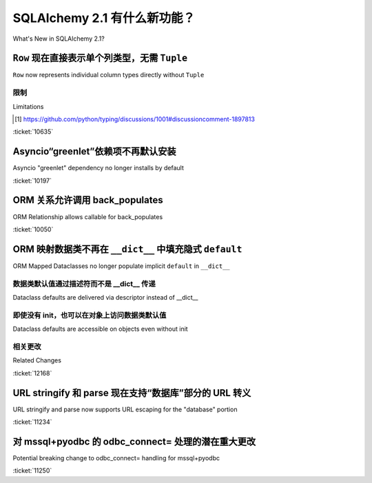 .. _whatsnew_21_toplevel:

=============================
SQLAlchemy 2.1 有什么新功能？
=============================

What's New in SQLAlchemy 2.1?

.. tab:: 中文

    .. admonition:: 关于此文档

        本文档描述了 SQLAlchemy 2.0 版和 2.1 版之间的变化。

.. tab:: 英文

    .. admonition:: About this Document

        This document describes changes between SQLAlchemy version 2.0 and
        version 2.1.


.. _change_10635:

``Row`` 现在直接表示单个列类型，无需 ``Tuple``
--------------------------------------------------------------------------

``Row`` now represents individual column types directly without ``Tuple``

.. tab:: 中文

    SQLAlchemy 2.0 在所有组件中实现了广泛的 :pep:`484` 类型，包括新的功能，即行返回语句（如 :func:`_sql.select`）能够跟踪各个列的类型，然后将其传递到执行阶段，再传递到 :class:`_engine.Result` 对象，然后传递到各个 :class:`_engine.Row` 对象。在 :ref:`change_result_typing_20` 中描述，这种方法解决了语句 / 行类型的几个问题，但有些问题仍然无法解决。在 2.1 中，其中一个问题，即各个列类型需要打包成一个 ``typing.Tuple``，现在通过新的 :pep:`646` 集成解决了，这允许类似元组的类型实际上不被类型化为 ``Tuple``。

    在 SQLAlchemy 2.0 中，类似于以下的语句::

        stmt = select(column("x", Integer), column("y", String))

    将被类型化为::

        Select[Tuple[int, str]]

    在 2.1 中，现在被类型化为::

        Select[int, str]

    执行 ``stmt`` 时，:class:`_engine.Result` 和 :class:`_engine.Row` 对象将分别被类型化为 ``Result[int, str]`` 和 ``Row[int, str]``。不再需要使用 :attr:`_engine.Row._t` 将其类型化为真正的 ``Tuple``，项目可以迁移离开这种模式。

    Mypy 用户需要使用 **Mypy 1.7 或更高版本** 才能使用 pep-646 集成。

.. tab:: 英文

    SQLAlchemy 2.0 implemented a broad array of :pep:`484` typing throughout
    all components, including a new ability for row-returning statements such
    as :func:`_sql.select` to maintain track of individual column types, which
    were then passed through the execution phase onto the :class:`_engine.Result`
    object and then to the individual :class:`_engine.Row` objects.   Described
    at :ref:`change_result_typing_20`, this approach solved several issues
    with statement / row typing, but some remained unsolvable.  In 2.1, one
    of those issues, that the individual column types needed to be packaged
    into a ``typing.Tuple``, is now resolved using new :pep:`646` integration,
    which allows for tuple-like types that are not actually typed as ``Tuple``.

    In SQLAlchemy 2.0, a statement such as::

        stmt = select(column("x", Integer), column("y", String))

    Would be typed as::

        Select[Tuple[int, str]]

    In 2.1, it's now typed as::

        Select[int, str]

    When executing ``stmt``, the :class:`_engine.Result` and :class:`_engine.Row`
    objects will be typed as ``Result[int, str]`` and ``Row[int, str]``, respectively.
    The prior workaround using :attr:`_engine.Row._t` to type as a real ``Tuple``
    is no longer needed and projects can migrate off this pattern.

    Mypy users will need to make use of **Mypy 1.7 or greater** for pep-646
    integration to be available.

限制
^^^^^^^^^^^

Limitations

.. tab:: 中文

    尚未通过 pep-646 或任何其他 pep 解决的问题是，将 :class:`_sql.Select` 等类中的任意数量的表达式映射到行对象，而无需在类型注释中明确说明每个参数的位置。为了解决这个问题，SQLAlchemy 使用自动 "stub 生成" 工具来生成不同数量的位置参数到类似 :func:`_sql.select` 的构造的硬编码映射，以解析为单个 ``Unpack[]`` 表达式（在 SQLAlchemy 2.0 中，这种生成产生了 ``Tuple[]`` 注释）。这意味着在 :class:`_engine.Row` 对象中将有任意数量的特定列表达式进行类型化，而不会将剩余表达式恢复为 ``Any``；对于 :func:`_sql.select`，当前是十个表达式，对于使用 :meth:`_dml.Insert.returning` 的 DML 表达式（如 :func:`_dml.insert`），是八个表达式。如果提出了一个提供 ``Map`` 操作符给 pep-646 的新 pep，这个限制可以被解除。[1]_ 最初，错误地认为这个限制完全阻止了 pep-646 的使用，然而，``Unpack`` 构造实际上取代了在 2.0 中使用 ``Tuple`` 所做的一切。

    一个额外的限制是没有提出解决方案，即 :class:`_engine.Row` 上的基于名称的属性无法自动进行类型化，因此这些属性继续被类型化为 ``Any`` （例如，对于上述示例中的 ``row.x`` 和 ``row.y``）。使用当前的语言特性，这只能通过一个显式的基于类的构造来解决，该构造允许在前面组合一个具有显式字段的显式 :class:`_engine.Row`，这将是冗长且非自动的。

.. tab:: 英文

    Not yet solved by pep-646 or any other pep is the ability for an arbitrary
    number of expressions within :class:`_sql.Select` and others to be mapped to
    row objects, without stating each argument position explicitly within typing
    annotations.   To work around this issue, SQLAlchemy makes use of automated
    "stub generation" tools to generate hardcoded mappings of different numbers of
    positional arguments to constructs like :func:`_sql.select` to resolve to
    individual ``Unpack[]`` expressions (in SQLAlchemy 2.0, this generation
    produced ``Tuple[]`` annotations instead).  This means that there are arbitrary
    limits on how many specific column expressions will be typed within the
    :class:`_engine.Row` object, without restoring to ``Any`` for remaining
    expressions; for :func:`_sql.select`, it's currently ten expressions, and
    for DML expressions like :func:`_dml.insert` that use :meth:`_dml.Insert.returning`,
    it's eight.    If and when a new pep that provides a ``Map`` operator
    to pep-646 is proposed, this limitation can be lifted. [1]_  Originally, it was
    mistakenly assumed that this limitation prevented pep-646 from being usable at all,
    however, the ``Unpack`` construct does in fact replace everything that
    was done using ``Tuple`` in 2.0.

    An additional limitation for which there is no proposed solution is that
    there's no way for the name-based attributes on :class:`_engine.Row` to be
    automatically typed, so these continue to be typed as ``Any`` (e.g. ``row.x``
    and ``row.y`` for the above example).   With current language features,
    this could only be fixed by having an explicit class-based construct that
    allows one to compose an explicit :class:`_engine.Row` with explicit fields
    up front, which would be verbose and not automatic.

.. [1] https://github.com/python/typing/discussions/1001#discussioncomment-1897813

:ticket:`10635`


.. _change_10197:

Asyncio“greenlet”依赖项不再默认安装
------------------------------------------------------------

Asyncio "greenlet" dependency no longer installs by default

.. tab:: 中文

    SQLAlchemy 1.4 和 2.0 使用一个复杂的表达式来确定 ``greenlet`` 依赖项是否可以从 pypi 使用预构建的 wheel 安装，而不是从源代码构建。这是因为在某些平台上，从源代码构建 ``greenlet`` 并不总是简单的。

    这种方法的缺点包括：SQLAlchemy 需要准确跟踪在 pypi 上发布的 ``greenlet`` 版本；设置表达式导致了一些包管理工具（如 ``poetry``）的问题；即使不使用 asyncio 扩展，也无法 **不** 安装 ``greenlet``，尽管这完全可行。

    通过将 ``greenlet`` 完全放在 ``[asyncio]`` 目标中，这些问题都得到了解决。唯一的缺点是 asyncio 扩展的用户需要注意这个额外的安装依赖项。

.. tab:: 英文

    SQLAlchemy 1.4 and 2.0 used a complex expression to determine if the
    ``greenlet`` dependency, needed by the :ref:`asyncio <asyncio_toplevel>`
    extension, could be installed from pypi using a pre-built wheel instead
    of having to build from source.   This because the source build of ``greenlet``
    is not always trivial on some platforms.

    Disadvantages to this approach included that SQLAlchemy needed to track
    exactly which versions of ``greenlet`` were published as wheels on pypi;
    the setup expression led to problems with some package management tools
    such as ``poetry``; it was not possible to install SQLAlchemy **without**
    ``greenlet`` being installed, even though this is completely feasible
    if the asyncio extension is not used.

    These problems are all solved by keeping ``greenlet`` entirely within the
    ``[asyncio]`` target.  The only downside is that users of the asyncio extension
    need to be aware of this extra installation dependency.

:ticket:`10197`


.. _change_10050:

ORM 关系允许调用 back_populates
---------------------------------------------------

ORM Relationship allows callable for back_populates

.. tab:: 中文

    为了帮助生成更符合 IDE 级别的 linting 和类型检查的代码，:paramref:`_orm.relationship.back_populates` 参数现在接受直接引用类绑定属性以及执行相同操作的 lambdas::

        class A(Base):
            __tablename__ = "a"

            id: Mapped[int] = mapped_column(primary_key=True)

            # 使用 lambda: 直接链接到 B.a
            bs: Mapped[list[B]] = relationship(back_populates=lambda: B.a)


        class B(Base):
            __tablename__ = "b"
            id: Mapped[int] = mapped_column(primary_key=True)
            a_id: Mapped[int] = mapped_column(ForeignKey("a.id"))

            # A.bs 已经存在，因此可以直接链接
            a: Mapped[A] = relationship(back_populates=A.bs)

.. tab:: 英文

    To help produce code that is more amenable to IDE-level linting and type
    checking, the :paramref:`_orm.relationship.back_populates` parameter now
    accepts both direct references to a class-bound attribute as well as
    lambdas which do the same::

        class A(Base):
            __tablename__ = "a"

            id: Mapped[int] = mapped_column(primary_key=True)

            # use a lambda: to link to B.a directly when it exists
            bs: Mapped[list[B]] = relationship(back_populates=lambda: B.a)


        class B(Base):
            __tablename__ = "b"
            id: Mapped[int] = mapped_column(primary_key=True)
            a_id: Mapped[int] = mapped_column(ForeignKey("a.id"))

            # A.bs already exists, so can link directly
            a: Mapped[A] = relationship(back_populates=A.bs)

:ticket:`10050`

.. _change_12168:

ORM 映射数据类不再在 ``__dict__`` 中填充隐式 ``default``
------------------------------------------------------------------------------

ORM Mapped Dataclasses no longer populate implicit ``default`` in ``__dict__``

.. tab:: 中文

    此行为更改解决了在 2.0 版本中引入的 SQLAlchemy 的 :ref:`orm_declarative_native_dataclasses` 功能的广泛报告的问题。SQLAlchemy ORM 一直具有一种行为，即 ORM 映射类上的特定属性将具有不同的行为，具体取决于它是否具有已设置的值，包括该值是否为 ``None``，与该属性根本没有设置的情况不同。当引入声明数据类映射时，:paramref:`_orm.mapped_column.default` 参数引入了一种新功能，即在生成的 ``__init__`` 方法中设置数据类级别的默认值。这不幸地破坏了各种流行的工作流程，其中最突出的是使用外键值创建 ORM 对象来代替多对一引用::

        class Base(MappedAsDataclass, DeclarativeBase):
            pass


        class Parent(Base):
            __tablename__ = "parent"

            id: Mapped[int] = mapped_column(primary_key=True, init=False)

            related_id: Mapped[int | None] = mapped_column(ForeignKey("child.id"), default=None)
            related: Mapped[Child | None] = relationship(default=None)


        class Child(Base):
            __tablename__ = "child"

            id: Mapped[int] = mapped_column(primary_key=True, init=False)

    在上述映射中，为 ``Parent`` 生成的 ``__init__`` 方法在 Python 代码中看起来像这样::


        def __init__(self, related_id=None, related=None): ...

    这意味着仅使用 ``related_id`` 创建新的 ``Parent`` 将在 ``__dict__`` 中填充 ``related_id`` 和 ``related``::

        # 2.0 行为；由于存在 related=None，将为 related_id 插入 NULL
        >>> p1 = Parent(related_id=5)
        >>> p1.__dict__
        {'related_id': 5, 'related': None, '_sa_instance_state': ...}

    ``related`` 的 ``None`` 值意味着 SQLAlchemy 更倾向于不存在的相关 ``Child`` 而不是 ``related_id`` 的现有值，该值将被丢弃，并且将为 ``related_id`` 插入 ``NULL``。

    在新的行为中， ``__init__`` 方法如下例所示，使用一个特殊的常量 ``DONT_SET`` 表示应忽略 ``related`` 的不存在值。这使类的行为更接近于 SQLAlchemy ORM 映射类的传统操作方式::

        def __init__(self, related_id=DONT_SET, related=DONT_SET): ...

    然后我们得到一个 ``__dict__`` 设置，它将遵循预期的行为，省略 ``related`` 并稍后运行一个 INSERT，带有 ``related_id=5``::

        # 2.1 行为；将为 related_id 插入 5
        >>> p1 = Parent(related_id=5)
        >>> p1.__dict__
        {'related_id': 5, '_sa_instance_state': ...}

.. tab:: 英文

    This behavioral change addresses a widely reported issue with SQLAlchemy's
    :ref:`orm_declarative_native_dataclasses` feature that was introduced in 2.0.
    SQLAlchemy ORM has always featured a behavior where a particular attribute on
    an ORM mapped class will have different behaviors depending on if it has an
    actively set value, including if that value is ``None``, versus if the
    attribute is not set at all.  When Declarative Dataclass Mapping was introduced, the
    :paramref:`_orm.mapped_column.default` parameter introduced a new capability
    which is to set up a dataclass-level default to be present in the generated
    ``__init__`` method. This had the unfortunate side effect of breaking various
    popular workflows, the most prominent of which is creating an ORM object with
    the foreign key value in lieu of a many-to-one reference::

        class Base(MappedAsDataclass, DeclarativeBase):
            pass


        class Parent(Base):
            __tablename__ = "parent"

            id: Mapped[int] = mapped_column(primary_key=True, init=False)

            related_id: Mapped[int | None] = mapped_column(ForeignKey("child.id"), default=None)
            related: Mapped[Child | None] = relationship(default=None)


        class Child(Base):
            __tablename__ = "child"

            id: Mapped[int] = mapped_column(primary_key=True, init=False)

    In the above mapping, the ``__init__`` method generated for ``Parent``
    would in Python code look like this::


        def __init__(self, related_id=None, related=None): ...

    This means that creating a new ``Parent`` with ``related_id`` only would populate
    both ``related_id`` and ``related`` in ``__dict__``::

        # 2.0 behavior; will INSERT NULL for related_id due to the presence
        # of related=None
        >>> p1 = Parent(related_id=5)
        >>> p1.__dict__
        {'related_id': 5, 'related': None, '_sa_instance_state': ...}

    The ``None`` value for ``'related'`` means that SQLAlchemy favors the non-present
    related ``Child`` over the present value for ``'related_id'``, which would be
    discarded, and ``NULL`` would be inserted for ``'related_id'`` instead.

    In the new behavior, the ``__init__`` method instead looks like the example below,
    using a special constant ``DONT_SET`` indicating a non-present value for ``'related'``
    should be ignored.  This allows the class to behave more closely to how
    SQLAlchemy ORM mapped classes traditionally operate::

        def __init__(self, related_id=DONT_SET, related=DONT_SET): ...

    We then get a ``__dict__`` setup that will follow the expected behavior of
    omitting ``related`` from ``__dict__`` and later running an INSERT with
    ``related_id=5``::

        # 2.1 behavior; will INSERT 5 for related_id
        >>> p1 = Parent(related_id=5)
        >>> p1.__dict__
        {'related_id': 5, '_sa_instance_state': ...}

数据类默认值通过描述符而不是 __dict__ 传递
^^^^^^^^^^^^^^^^^^^^^^^^^^^^^^^^^^^^^^^^^^^^^^^^^^^^^^^^^^^^^^^^^^^^

Dataclass defaults are delivered via descriptor instead of __dict__

.. tab:: 中文

    上述行为更进一步，即为了支持除 ``None`` 之外的默认值，数据类级别默认值（即使用 :paramref:`_orm.mapped_column.default`、:paramref:`_orm.column_property.default` 或 :paramref:`_orm.deferred.default` 参数设置的默认值）通过 SQLAlchemy 的属性系统中的机制在 Python :term:`descriptor` 级别传递，通常情况下这些机制会为未填充的列返回 ``None``，因此即使默认值未填充到 ``__dict__`` 中，当访问该属性时仍会传递默认值。这种行为基于 Python 数据类本身在为包含 ``init=False`` 的字段指示默认值时的操作。

    在下面的示例中，一个不可变默认值 ``"default_status"`` 被应用于名为 ``status`` 的列::

        class Base(MappedAsDataclass, DeclarativeBase):
            pass


        class SomeObject(Base):
            __tablename__ = "parent"

            id: Mapped[int] = mapped_column(primary_key=True, init=False)

            status: Mapped[str] = mapped_column(default="default_status")

    在上述映射中，不带参数构造 ``SomeObject`` 将不会在 ``__dict__`` 中传递任何值，但会通过描述符传递默认值::

        # 对象构造时没有 ``status`` 的值
        >>> s1 = SomeObject()

        # 默认值不会放在 ``__dict__`` 中
        >>> s1.__dict__
        {'_sa_instance_state': ...}

        # 但默认值通过描述符在对象级别传递
        >>> s1.status
        'default_status'

        # 值仍然未填充到 ``__dict__`` 中
        >>> s1.__dict__
        {'_sa_instance_state': ...}

    传递给 :paramref:`_orm.mapped_column.default` 的值也会像以前一样分配给底层 :class:`_schema.Column` 的 :paramref:`_schema.Column.default` 参数，在那里它作为 INSERT 语句的 Python 级默认值。因此，尽管 ``__dict__`` 中从未填充对象的默认值，但 INSERT 仍然在参数集中包含该值。这本质上修改了声明数据类映射系统，使其更像传统的 ORM 映射类，其中“默认值”仅表示列级默认值。

.. tab:: 英文

    The above behavior goes a step further, which is that in order to
    honor default values that are something other than ``None``, the value of the
    dataclass-level default (i.e. set using any of the
    :paramref:`_orm.mapped_column.default`,
    :paramref:`_orm.column_property.default`, or :paramref:`_orm.deferred.default`
    parameters) is directed to be delivered at the
    Python :term:`descriptor` level using mechanisms in SQLAlchemy's attribute
    system that normally return ``None`` for un-popualted columns, so that even though the default is not
    populated into ``__dict__``, it's still delivered when the attribute is
    accessed.  This behavior is based on what Python dataclasses itself does
    when a default is indicated for a field that also includes ``init=False``.

    In the example below, an immutable default ``"default_status"``
    is applied to a column called ``status``::

        class Base(MappedAsDataclass, DeclarativeBase):
            pass


        class SomeObject(Base):
            __tablename__ = "parent"

            id: Mapped[int] = mapped_column(primary_key=True, init=False)

            status: Mapped[str] = mapped_column(default="default_status")

    In the above mapping, constructing ``SomeObject`` with no parameters will
    deliver no values inside of ``__dict__``, but will deliver the default
    value via descriptor::

        # object is constructed with no value for ``status``
        >>> s1 = SomeObject()

        # the default value is not placed in ``__dict__``
        >>> s1.__dict__
        {'_sa_instance_state': ...}

        # but the default value is delivered at the object level via descriptor
        >>> s1.status
        'default_status'

        # the value still remains unpopulated in ``__dict__``
        >>> s1.__dict__
        {'_sa_instance_state': ...}

    The value passed
    as :paramref:`_orm.mapped_column.default` is also assigned as was the
    case before to the :paramref:`_schema.Column.default` parameter of the
    underlying :class:`_schema.Column`, where it takes
    place as a Python-level default for INSERT statements.  So while ``__dict__``
    is never populated with the default value on the object, the INSERT
    still includes the value in the parameter set.  This essentially modifies
    the Declarative Dataclass Mapping system to work more like traditional
    ORM mapped classes, where a "default" means just that, a column level
    default.

即使没有 init，也可以在对象上访问数据类默认值
^^^^^^^^^^^^^^^^^^^^^^^^^^^^^^^^^^^^^^^^^^^^^^^^^^^^^^^^^^^^^^

Dataclass defaults are accessible on objects even without init

.. tab:: 中文

    由于新行为以类似于 Python 数据类在 ``init=False`` 时的方式使用描述符，因此新功能也实现了这种行为。这是一种全新的行为，其中 ORM 映射类可以为字段提供默认值，即使它们根本不是 ``__init__()`` 方法的一部分。在下面的映射中， ``status`` 字段配置为 ``init=False``，这意味着它根本不是构造函数的一部分::

        class Base(MappedAsDataclass, DeclarativeBase):
            pass


        class SomeObject(Base):
            __tablename__ = "parent"
            id: Mapped[int] = mapped_column(primary_key=True, init=False)
            status: Mapped[str] = mapped_column(default="default_status", init=False)

    当我们不带参数构造 ``SomeObject()`` 时，默认值可以通过描述符访问实例::

        >>> so = SomeObject()
        >>> so.status
        default_status

.. tab:: 英文


    As the new behavior makes use of descriptors in a similar way as Python
    dataclasses do themselves when ``init=False``, the new feature implements
    this behavior as well.   This is an all new behavior where an ORM mapped
    class can deliver a default value for fields even if they are not part of
    the ``__init__()`` method at all.  In the mapping below, the ``status``
    field is configured with ``init=False``, meaning it's not part of the
    constructor at all::

        class Base(MappedAsDataclass, DeclarativeBase):
            pass


        class SomeObject(Base):
            __tablename__ = "parent"
            id: Mapped[int] = mapped_column(primary_key=True, init=False)
            status: Mapped[str] = mapped_column(default="default_status", init=False)

    When we construct ``SomeObject()`` with no arguments, the default is accessible
    on the instance, delivered via descriptor::

        >>> so = SomeObject()
        >>> so.status
        default_status

相关更改
^^^^^^^^^^^^^^^

Related Changes

.. tab:: 中文

    此更改包括以下 API 变更：

    * 当存在 :paramref:`_orm.relationship.default` 参数时，仅接受值 ``None``，并且仅在关系最终是多对一关系或建立 :paramref:`_orm.relationship.uselist` 为 ``False`` 时才被接受。
    * :paramref:`_orm.mapped_column.default` 和 :paramref:`_orm.mapped_column.insert_default` 参数是互斥的，一次只能传递一个。这两个参数在 :class:`_schema.Column` 级别的行为是等效的，但在声明数据类映射级别，只有 :paramref:`_orm.mapped_column.default` 实际上通过描述符访问设置数据类级别的默认值；使用 :paramref:`_orm.mapped_column.insert_default` 将使对象属性在实例上默认值为 ``None``，直到插入发生，这与传统 ORM 映射类的工作方式相同。

.. tab:: 英文


    This change includes the following API changes:

    * The :paramref:`_orm.relationship.default` parameter, when present, only
      accepts a value of ``None``, and is only accepted when the relationship is
      ultimately a many-to-one relationship or one that establishes
      :paramref:`_orm.relationship.uselist` as ``False``.
    * The :paramref:`_orm.mapped_column.default` and :paramref:`_orm.mapped_column.insert_default`
      parameters are mutually exclusive, and only one may be passed at a time.
      The behavior of the two parameters is equivalent at the :class:`_schema.Column`
      level, however at the Declarative Dataclass Mapping level, only
      :paramref:`_orm.mapped_column.default` actually sets the dataclass-level
      default with descriptor access; using :paramref:`_orm.mapped_column.insert_default`
      will have the effect of the object attribute defaulting to ``None`` on the
      instance until the INSERT takes place, in the same way it works on traditional
      ORM mapped classes.

:ticket:`12168`


.. _change_11234:

URL stringify 和 parse 现在支持“数据库”部分的 URL 转义
----------------------------------------------------------------------------

URL stringify and parse now supports URL escaping for the "database" portion

.. tab:: 中文

    包含 URL 转义字符的数据库部分的 URL 现在将解析这些转义字符::

        >>> from sqlalchemy import make_url
        >>> u = make_url("driver://user:pass@host/database%3Fname")
        >>> u.database
        'database?name'

    以前，这些字符不会被解码::

        >>> # pre-2.1 行为
        >>> from sqlalchemy import make_url
        >>> u = make_url("driver://user:pass@host/database%3Fname")
        >>> u.database
        'database%3Fname'

    此更改也适用于字符串化部分；数据库名称中的大多数特殊字符将被 URL 转义，忽略一些如加号和斜杠的字符::

        >>> from sqlalchemy import URL
        >>> u = URL.create("driver", database="a?b=c")
        >>> str(u)
        'driver:///a%3Fb%3Dc'

    上述 URL 正确地回环到自身::

        >>> make_url(str(u))
        driver:///a%3Fb%3Dc
        >>> make_url(str(u)).database == u.database
        True

    以前，程序化应用的特殊字符不会在结果中被转义，导致 URL 不代表原始的数据库部分。下面，`b=c` 是查询字符串的一部分而不是数据库部分::

        >>> from sqlalchemy import URL
        >>> u = URL.create("driver", database="a?b=c")
        >>> str(u)
        'driver:///a?b=c'

.. tab:: 英文

    A URL that includes URL-escaped characters in the database portion will
    now parse with conversion of those escaped characters::

        >>> from sqlalchemy import make_url
        >>> u = make_url("driver://user:pass@host/database%3Fname")
        >>> u.database
        'database?name'

    Previously, such characters would not be unescaped::

        >>> # pre-2.1 behavior
        >>> from sqlalchemy import make_url
        >>> u = make_url("driver://user:pass@host/database%3Fname")
        >>> u.database
        'database%3Fname'

    This change also applies to the stringify side; most special characters in
    the database name will be URL escaped, omitting a few such as plus signs and
    slashes::

        >>> from sqlalchemy import URL
        >>> u = URL.create("driver", database="a?b=c")
        >>> str(u)
        'driver:///a%3Fb%3Dc'

    Where the above URL correctly round-trips to itself::

        >>> make_url(str(u))
        driver:///a%3Fb%3Dc
        >>> make_url(str(u)).database == u.database
        True


    Whereas previously, special characters applied programmatically would not
    be escaped in the result, leading to a URL that does not represent the
    original database portion.  Below, `b=c` is part of the query string and
    not the database portion::

        >>> from sqlalchemy import URL
        >>> u = URL.create("driver", database="a?b=c")
        >>> str(u)
        'driver:///a?b=c'

:ticket:`11234`

.. _change_11250:

对 mssql+pyodbc 的 odbc_connect= 处理的潜在重大更改
--------------------------------------------------------------------

Potential breaking change to odbc_connect= handling for mssql+pyodbc

.. tab:: 中文

    修复了一个 mssql+pyodbc 问题，其中在未引用的 ``odbc_connect=``（原始 DBAPI）连接字符串中有效的加号被替换为空格。

    之前，pyodbc 连接器总是将 odbc_connect 值传递给 unquote_plus()，即使不需要也是如此。因此，如果（未引用的）odbc_connect 值包含 ``PWD=pass+word``，它将被更改为 ``PWD=pass word``，并且登录将失败。一种解决方法是仅引用加号 — ``PWD=pass%2Bword`` — 然后它将被解码为 ``PWD=pass+word``。

    使用上述解决方法通过 :meth:`_engine.URL.create` 在 odbc_connect 字符串的 ``PWD=`` 参数中指定加号的实现将不得不移除解决方法，只需传递 ``PWD=`` 值，像在有效的 ODBC 连接字符串中一样出现（即，如果直接使用 ``pyodbc.connect()`` 连接字符串，则需要相同）。

.. tab:: 英文


    Fixed a mssql+pyodbc issue where valid plus signs in an already-unquoted
    ``odbc_connect=`` (raw DBAPI) connection string were replaced with spaces.

    Previously, the pyodbc connector would always pass the odbc_connect value
    to unquote_plus(), even if it was not required. So, if the (unquoted)
    odbc_connect value contained ``PWD=pass+word`` that would get changed to
    ``PWD=pass word``, and the login would fail. One workaround was to quote
    just the plus sign — ``PWD=pass%2Bword`` — which would then get unquoted
    to ``PWD=pass+word``.

    Implementations using the above workaround with :meth:`_engine.URL.create`
    to specify a plus sign in the ``PWD=`` argument of an odbc_connect string
    will have to remove the workaround and just pass the ``PWD=`` value as it
    would appear in a valid ODBC connection string (i.e., the same as would be
    required if using the connection string directly with ``pyodbc.connect()``).

:ticket:`11250`
